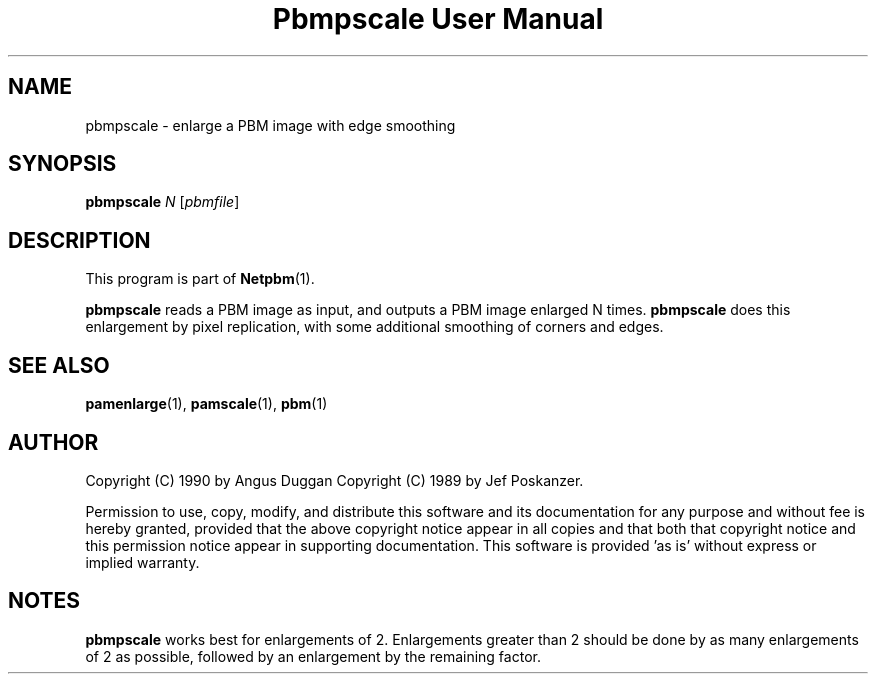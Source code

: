 ." This man page was generated by the Netpbm tool 'makeman' from HTML source.
." Do not hand-hack it!  If you have bug fixes or improvements, please find
." the corresponding HTML page on the Netpbm website, generate a patch
." against that, and send it to the Netpbm maintainer.
.TH "Pbmpscale User Manual" 0 "03 October 2003" "netpbm documentation"

.UN lbAB
.SH NAME

pbmpscale - enlarge a PBM image with edge smoothing

.UN lbAC
.SH SYNOPSIS

\fBpbmpscale\fP
\fIN\fP
[\fIpbmfile\fP]

.UN lbAD
.SH DESCRIPTION
.PP
This program is part of
.BR Netpbm (1).
.PP
\fBpbmpscale\fP reads a PBM image as input, and outputs a PBM
image enlarged N times.  \fBpbmpscale\fP does this enlargement by
pixel replication, with some additional smoothing of corners and
edges.


.UN lbAE
.SH SEE ALSO
.BR pamenlarge (1),
.BR pamscale (1),
.BR pbm (1)


.UN lbAF
.SH AUTHOR

Copyright (C) 1990 by Angus Duggan
Copyright (C) 1989 by Jef Poskanzer.
.PP
Permission to use, copy, modify, and distribute this software and its
documentation for any purpose and without fee is hereby granted, provided
that the above copyright notice appear in all copies and that both that
copyright notice and this permission notice appear in supporting
documentation.  This software is provided 'as is' without express or
implied warranty.

.UN lbAG
.SH NOTES
.PP
\fBpbmpscale\fP works best for enlargements of 2. Enlargements
greater than 2 should be done by as many enlargements of 2 as
possible, followed by an enlargement by the remaining factor.
